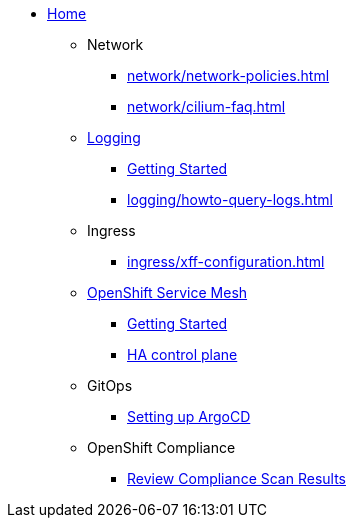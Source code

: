 * xref:index.adoc[Home]

** Network
*** xref:network/network-policies.adoc[]
*** xref:network/cilium-faq.adoc[]

** xref:logging/index.adoc[Logging]
*** xref:logging/tutorial-lokistack.adoc[Getting Started]
*** xref:logging/howto-query-logs.adoc[]

** Ingress
*** xref:ingress/xff-configuration.adoc[]

** xref:openshift-service-mesh/index.adoc[OpenShift Service Mesh]
*** xref:openshift-service-mesh/tutorial-bookinfo.adoc[Getting Started]
*** xref:openshift-service-mesh/howto-ha-controlplane.adoc[HA control plane]

** GitOps
*** xref:gitops/howto-argocd.adoc[Setting up ArgoCD]

** OpenShift Compliance
*** xref:openshift-compliance/howto-export-report.adoc[Review Compliance Scan Results]
